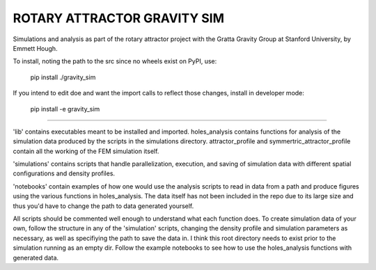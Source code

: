 ROTARY ATTRACTOR GRAVITY SIM
============================

Simulations and analysis as part of the rotary attractor project with the Gratta Gravity Group at Stanford University, by Emmett Hough.

To install, noting the path to the src since no wheels exist on PyPI, use:
	
	pip install ./gravity_sim

If you intend to edit doe and want the import calls to reflect those changes, install in developer mode:

	pip install -e gravity_sim

---------------------------

'lib' contains executables meant to be installed and imported. holes_analysis contains functions for analysis of the simulation data produced by the scripts in the simulations directory. attractor_profile and symmertric_attractor_profile contain all the working of the FEM simulation itself.

'simulations' contains scripts that handle parallelization, execution, and saving of simulation data with different spatial configurations and density profiles.

'notebooks' contain examples of how one would use the analysis scripts to read in data from a path and produce figures using the various functions in holes_analysis. The data itself has not been included in the repo due to its large size and thus you'd have to change the path to data generated yourself.

All scripts should be commented well enough to understand what each function does. To create simulation data of your own, follow the structure in any of the 'simulation' scripts, changing the density profile and simulation parameters as necessary, as well as specifiying the path to save the data in. I think this root directory needs to exist prior to the simulation running as an empty dir. Follow the example notebooks to see how to use the holes_analysis functions with generated data.
